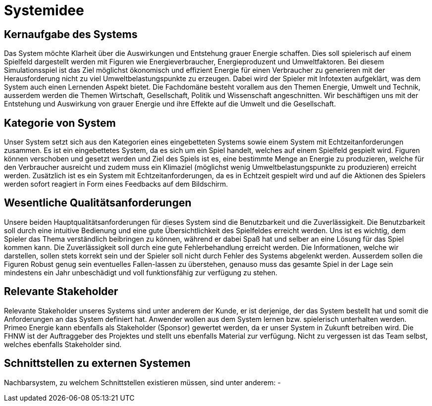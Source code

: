 = Systemidee


== Kernaufgabe des Systems
****
Das System möchte Klarheit über die Auswirkungen und Entstehung grauer Energie schaffen. Dies soll spielerisch auf einem Spielfeld dargestellt werden mit Figuren wie Energieverbraucher, Energieproduzent und Umweltfaktoren. Bei diesem Simulationsspiel ist das Ziel möglichst ökonomisch und effizient Energie für einen Verbraucher zu generieren mit der Herausforderung nicht zu viel Umweltbelastungspunkte zu erzeugen. Dabei wird der Spieler mit Infotexten aufgeklärt, was dem System auch einen Lernenden Aspekt bietet.
Die Fachdomäne besteht vorallem aus den Themen Energie, Umwelt und Technik, ausserdem werden die Themen Wirtschaft, Gesellschaft, Politik und Wissenschaft angeschnitten.
Wir beschäftigen uns mit der Entstehung und Auswirkung von grauer Energie und ihre Effekte auf die Umwelt und die Gesellschaft.
****
== Kategorie von System
****
Unser System setzt sich aus den Kategorien eines eingebetteten Systems sowie einem System mit Echtzeitanforderungen zusammen. Es ist ein eingebettetes System, da es sich um ein Spiel handelt, welches auf einem Spielfeld gespielt wird. Figuren können verschoben und gesetzt werden und Ziel des Spiels ist es, eine bestimmte Menge an Energie zu produzieren, welche für den Verbraucher ausreicht und zudem muss ein Klimaziel (möglichst wenig Umweltbelastungspunkte zu produzieren) erreicht werden. Zusätzlich ist es ein System mit Echtzeitanforderungen, da es in Echtzeit gespielt wird und auf die Aktionen des Spielers werden sofort reagiert in Form eines Feedbacks auf dem Bildschirm.
****

== Wesentliche Qualitätsanforderungen
****
Unsere beiden Hauptqualitätsanforderungen für dieses System sind die Benutzbarkeit und die Zuverlässigkeit. Die Benutzbarkeit soll durch eine intuitive Bedienung und eine gute Übersichtlichkeit des Spielfeldes erreicht werden. Uns ist es wichtig, dem Spieler das Thema verständlich beibringen zu können, während er dabei Spaß hat und selber an eine Lösung für das Spiel kommen kann. Die Zuverlässigkeit soll durch eine gute Fehlerbehandlung erreicht werden. Die Informationen, welche wir darstellen, sollen stets korrekt sein und der Spieler soll nicht durch Fehler des Systems abgelenkt werden. Ausserdem sollen die Figuren Robust genug sein eventuelles Fallen-lassen zu überstehen, genauso muss das gesamte Spiel in der Lage sein mindestens ein Jahr unbeschädigt und voll funktionsfähig zur verfügung zu stehen.
****

== Relevante Stakeholder
****
Relevante Stakeholder unseres Systems sind unter anderem der Kunde, er ist derjenige, der das System bestellt hat und somit die Anforderungen an das System definiert hat. Anwender wollen aus dem System lernen bzw. spielerisch unterhalten werden. Primeo Energie kann ebenfalls als Stakeholder (Sponsor) gewertet werden, da er unser System in Zukunft betreiben wird. Die FHNW ist der Auftraggeber des Projektes und stellt uns ebenfalls Material zur verfügung. Nicht zu vergessen ist das Team selbst, welches ebenfalls Stakeholder sind.
****

== Schnittstellen zu externen Systemen
****
Nachbarsystem, zu welchem Schnittstellen existieren müssen, sind unter anderem:
-
****
